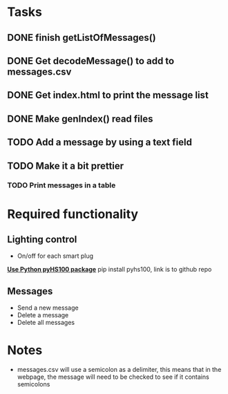 * Tasks 
** DONE finish getListOfMessages() 
** DONE Get decodeMessage() to add to messages.csv
** DONE Get index.html to print the message list
** DONE Make genIndex() read files
** TODO Add a message by using a text field
** TODO Make it a bit prettier
*** TODO Print messages in a table

* Required functionality
** Lighting control
- On/off for each smart plug
[[https://github.com/GadgetReactor/pyHS100][*Use Python pyHS100 package*]] pip install pyhs100, link is to github repo


** Messages
- Send a new message
- Delete a message
- Delete all messages

* Notes
- messages.csv will use a semicolon as a delimiter, this means that in the webpage, the message will need to be checked to see if it contains semicolons

